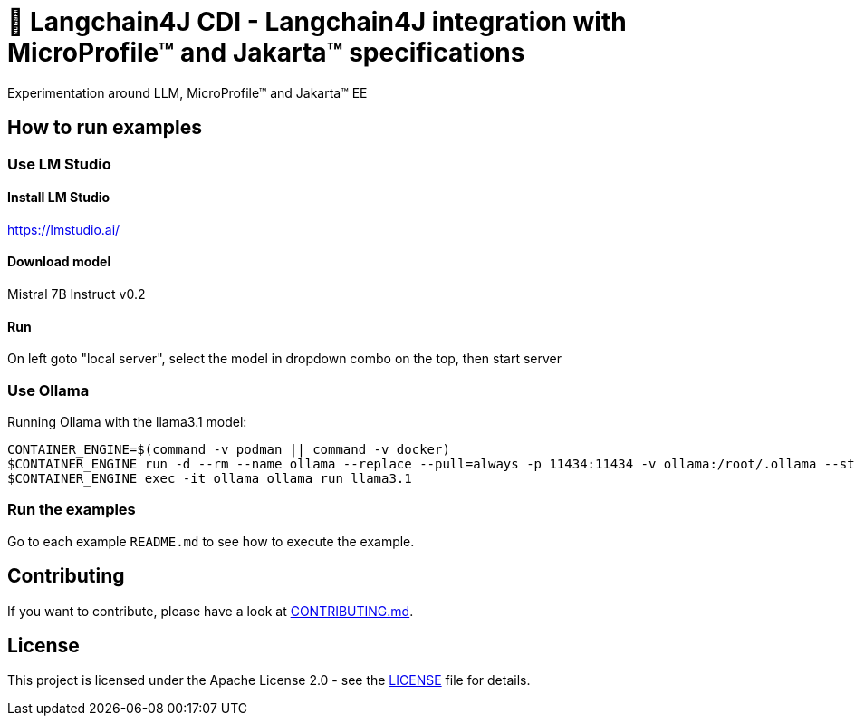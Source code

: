 = 🚀 Langchain4J CDI - Langchain4J integration with MicroProfile™ and Jakarta™ specifications
Experimentation around LLM, MicroProfile™ and Jakarta™ EE

== How to run examples

=== Use LM Studio

==== Install LM Studio

https://lmstudio.ai/

==== Download model 

Mistral 7B Instruct v0.2

==== Run

On left goto "local server", select the model in dropdown combo on the top, then start server

=== Use Ollama

Running Ollama with the llama3.1 model:

[source,bash]
----
CONTAINER_ENGINE=$(command -v podman || command -v docker)
$CONTAINER_ENGINE run -d --rm --name ollama --replace --pull=always -p 11434:11434 -v ollama:/root/.ollama --stop-signal=SIGKILL docker.io/ollama/ollama
$CONTAINER_ENGINE exec -it ollama ollama run llama3.1
----

=== Run the examples

Go to each example `README.md` to see how to execute the example.

== Contributing

If you want to contribute, please have a look at link:https://github.com/langchain4j/langchain4j-community/blob/main/CONTRIBUTING.md[CONTRIBUTING.md].

== License

This project is licensed under the Apache License 2.0 - see the link:LICENSE[LICENSE] file for details.

